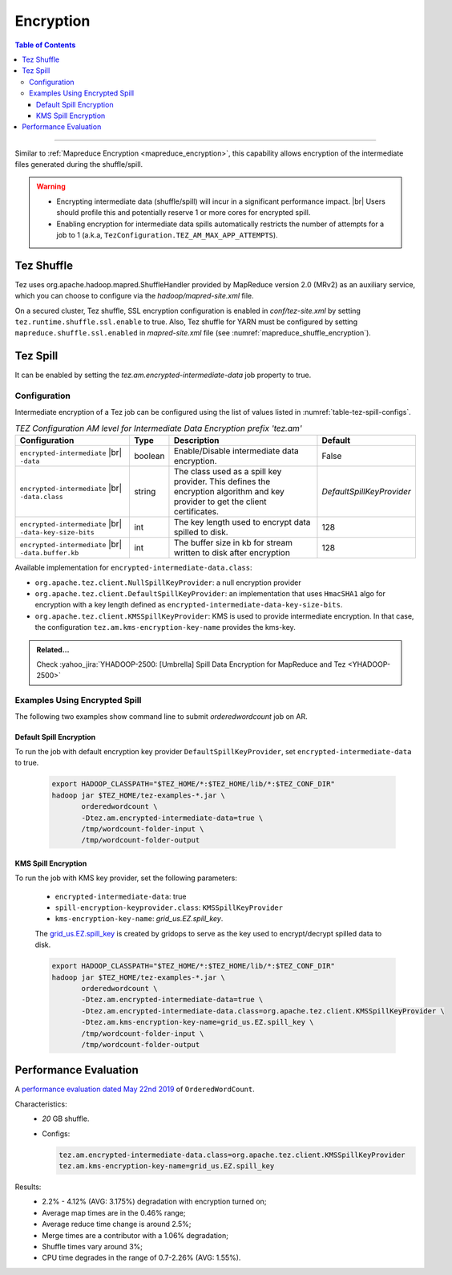 ..  _tez_encryption:

**********
Encryption
**********

.. contents:: Table of Contents
  :local:
  :depth: 3

-----------


Similar to :ref:`Mapreduce Encryption <mapreduce_encryption>`,  this capability
allows encryption of the intermediate files generated during the shuffle/spill.

.. warning::
   * Encrypting intermediate data (shuffle/spill) will incur in a
     significant performance impact. |br|
     Users should profile this and potentially reserve 1 or more cores for
     encrypted spill.
   * Enabling encryption for intermediate data spills automatically restricts
     the number of attempts for a job to 1
     (a.k.a, ``TezConfiguration.TEZ_AM_MAX_APP_ATTEMPTS``).


Tez Shuffle
===========

Tez uses org.apache.hadoop.mapred.ShuffleHandler provided by MapReduce version
2.0 (MRv2) as an auxiliary service, which you can choose to configure via the
`hadoop/mapred-site.xml` file.

On a secured cluster, Tez shuffle, SSL encryption configuration is enabled in
`conf/tez-site.xml` by setting ``tez.runtime.shuffle.ssl.enable`` to true. 
Also, Tez shuffle for YARN must be configured by setting
``mapreduce.shuffle.ssl.enabled`` in `mapred-site.xml` file
(see :numref:`mapreduce_shuffle_encryption`).


Tez Spill
=========

It can be enabled by setting the `tez.am.encrypted-intermediate-data` job property
to true.


.. _tez_spill_encryption_config:

Configuration
-------------

Intermediate encryption of a Tez job can be configured using the list of values
listed in :numref:`table-tez-spill-configs`.

.. _tez_spill_encryption:

.. table:: `TEZ Configuration AM level for Intermediate Data Encryption prefix 'tez.am'`
  :widths: auto
  :name: table-tez-spill-configs

  +---------------------------------------------------------+---------+--------------------------------------------------------------------------------------------------------------------------------+---------------------------+
  | Configuration                                           | Type    | Description                                                                                                                    | Default                   |
  +=========================================================+=========+================================================================================================================================+===========================+
  | ``encrypted-intermediate`` |br| ``-data``               | boolean | Enable/Disable intermediate data encryption.                                                                                   | False                     |
  +---------------------------------------------------------+---------+--------------------------------------------------------------------------------------------------------------------------------+---------------------------+
  | ``encrypted-intermediate`` |br| ``-data.class``         | string  | The class used as a spill key provider. This defines the encryption algorithm and key provider to get the client certificates. | `DefaultSpillKeyProvider` |
  +---------------------------------------------------------+---------+--------------------------------------------------------------------------------------------------------------------------------+---------------------------+
  | ``encrypted-intermediate`` |br| ``-data-key-size-bits`` | int     | The key length used to encrypt data spilled to disk.                                                                           | 128                       |
  +---------------------------------------------------------+---------+--------------------------------------------------------------------------------------------------------------------------------+---------------------------+
  | ``encrypted-intermediate`` |br| ``-data.buffer.kb``     | int     | The buffer size in kb for stream written to disk after encryption                                                              | 128                       |
  +---------------------------------------------------------+---------+--------------------------------------------------------------------------------------------------------------------------------+---------------------------+

Available implementation for ``encrypted-intermediate-data.class``:

* ``org.apache.tez.client.NullSpillKeyProvider``: a null encryption provider 
* ``org.apache.tez.client.DefaultSpillKeyProvider``: an implementation that uses
  ``HmacSHA1`` algo for encryption with a key length defined as
  ``encrypted-intermediate-data-key-size-bits``.
* ``org.apache.tez.client.KMSSpillKeyProvider``: KMS is used to provide
  intermediate encryption. In that case, the configuration
  ``tez.am.kms-encryption-key-name`` provides the kms-key.


.. admonition:: Related...
   :class: readingbox

   Check :yahoo_jira:`YHADOOP-2500: [Umbrella] Spill Data Encryption for MapReduce and Tez <YHADOOP-2500>`



.. _tez_spill_encryption_examples:

Examples Using Encrypted Spill
------------------------------

The following two examples show command line to submit `orderedwordcount` job on AR.

Default Spill Encryption
^^^^^^^^^^^^^^^^^^^^^^^^

To run the job with default encryption key provider ``DefaultSpillKeyProvider``,
set ``encrypted-intermediate-data`` to true.

  .. code-block:: bash

     export HADOOP_CLASSPATH="$TEZ_HOME/*:$TEZ_HOME/lib/*:$TEZ_CONF_DIR"
     hadoop jar $TEZ_HOME/tez-examples-*.jar \
            orderedwordcount \
            -Dtez.am.encrypted-intermediate-data=true \
            /tmp/wordcount-folder-input \
            /tmp/wordcount-folder-output

KMS Spill Encryption
^^^^^^^^^^^^^^^^^^^^

To run the job with KMS key provider, set the following parameters:

  * ``encrypted-intermediate-data``: true
  * ``spill-encryption-keyprovider.class``: ``KMSSpillKeyProvider``
  * ``kms-encryption-key-name``: `grid_us.EZ.spill_key`.

  The `grid_us.EZ.spill_key <https://ui.ckms.ouroath.com/prod/view-keygroup/grid_us.EZ/view-key/grid_us.EZ.spill_key>`_
  is created by gridops to serve as the key used to encrypt/decrypt spilled data to disk.

  .. code-block:: bash

     export HADOOP_CLASSPATH="$TEZ_HOME/*:$TEZ_HOME/lib/*:$TEZ_CONF_DIR"
     hadoop jar $TEZ_HOME/tez-examples-*.jar \
            orderedwordcount \
            -Dtez.am.encrypted-intermediate-data=true \
            -Dtez.am.encrypted-intermediate-data.class=org.apache.tez.client.KMSSpillKeyProvider \
            -Dtez.am.kms-encryption-key-name=grid_us.EZ.spill_key \
            /tmp/wordcount-folder-input \
            /tmp/wordcount-folder-output

.. _tez_spill_evaluation:

Performance Evaluation
======================

A `performance evaluation dated May 22nd 2019 <https://docs.google.com/spreadsheets/d/1dFdW3KrZD55rZo69oPaaZqcr1sr74SAsiNu5tSojCxk/edit#gid=2038478652>`_ of ``OrderedWordCount``.


Characteristics:
  * `20` GB shuffle.
  * Configs:
    
    .. code-block:: bash

      tez.am.encrypted-intermediate-data.class=org.apache.tez.client.KMSSpillKeyProvider
      tez.am.kms-encryption-key-name=grid_us.EZ.spill_key

Results:
  * 2.2% - 4.12% (AVG: 3.175%) degradation with encryption turned on;
  * Average map times are in the 0.46% range;
  * Average reduce time change is around 2.5%;
  * Merge times are a contributor with a 1.06% degradation;
  * Shuffle times vary around 3%;
  * CPU time degrades in the range of 0.7-2.26% (AVG: 1.55%).
